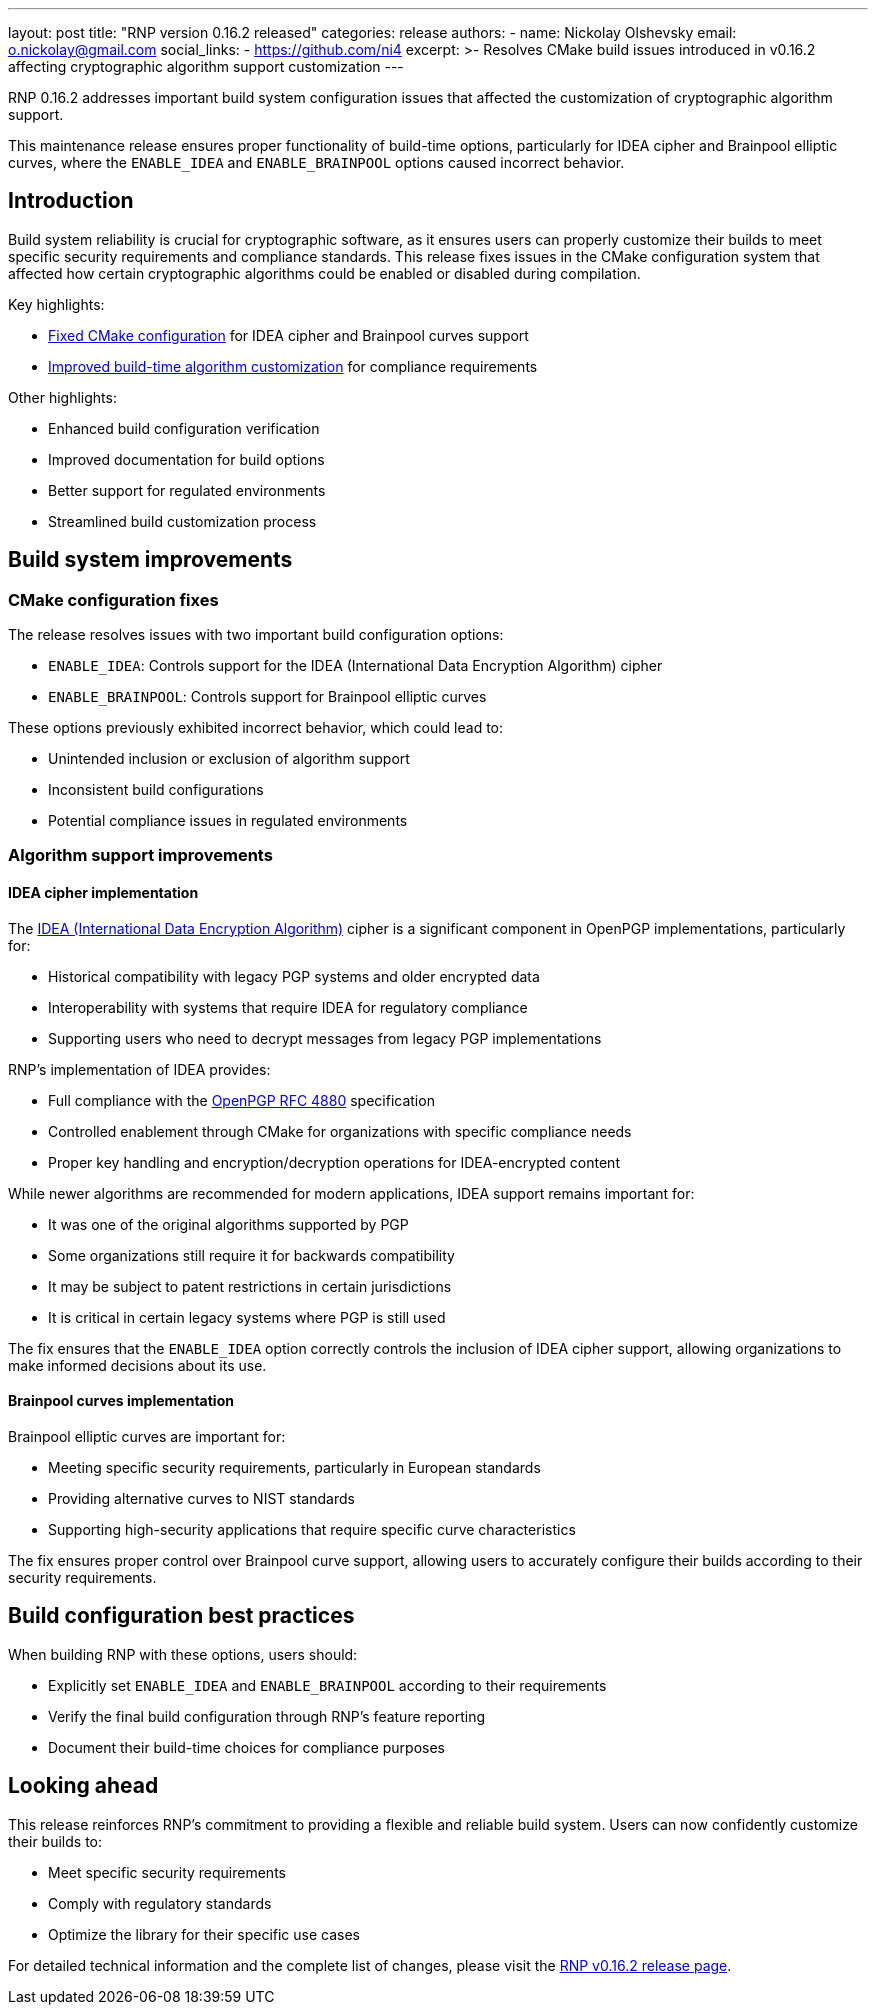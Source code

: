 ---
layout: post
title: "RNP version 0.16.2 released"
categories: release
authors:
  - name: Nickolay Olshevsky
    email: o.nickolay@gmail.com
    social_links:
      - https://github.com/ni4
excerpt: >-
  Resolves CMake build issues introduced in v0.16.2 affecting cryptographic
  algorithm support customization
---

RNP 0.16.2 addresses important build system configuration issues that affected
the customization of cryptographic algorithm support.

This maintenance release ensures proper functionality of build-time options,
particularly for IDEA cipher and Brainpool elliptic curves, where the
`ENABLE_IDEA` and `ENABLE_BRAINPOOL` options caused incorrect behavior.

== Introduction

Build system reliability is crucial for cryptographic software, as it ensures
users can properly customize their builds to meet specific security requirements
and compliance standards. This release fixes issues in the CMake configuration
system that affected how certain cryptographic algorithms could be enabled or
disabled during compilation.

Key highlights:

* <<cmake-fixes,Fixed CMake configuration>> for IDEA cipher and Brainpool curves support
* <<algorithm-support,Improved build-time algorithm customization>> for compliance requirements

Other highlights:

* Enhanced build configuration verification
* Improved documentation for build options
* Better support for regulated environments
* Streamlined build customization process

[[cmake-fixes]]
== Build system improvements

=== CMake configuration fixes

The release resolves issues with two important build configuration options:

* `ENABLE_IDEA`: Controls support for the IDEA (International Data Encryption
Algorithm) cipher

* `ENABLE_BRAINPOOL`: Controls support for Brainpool elliptic curves

These options previously exhibited incorrect behavior, which could lead to:

* Unintended inclusion or exclusion of algorithm support

* Inconsistent build configurations

* Potential compliance issues in regulated environments

[[algorithm-support]]
=== Algorithm support improvements

==== IDEA cipher implementation

The https://en.wikipedia.org/wiki/International_Data_Encryption_Algorithm[IDEA (International Data Encryption Algorithm)]
cipher is a significant component in OpenPGP implementations, particularly for:

* Historical compatibility with legacy PGP systems and older encrypted data
* Interoperability with systems that require IDEA for regulatory compliance
* Supporting users who need to decrypt messages from legacy PGP implementations

RNP's implementation of IDEA provides:

* Full compliance with the https://datatracker.ietf.org/doc/html/rfc4880[OpenPGP RFC 4880] specification
* Controlled enablement through CMake for organizations with specific compliance needs
* Proper key handling and encryption/decryption operations for IDEA-encrypted content

While newer algorithms are recommended for modern applications, IDEA support remains important for:

* It was one of the original algorithms supported by PGP

* Some organizations still require it for backwards compatibility

* It may be subject to patent restrictions in certain jurisdictions

* It is critical in certain legacy systems where PGP is still used

The fix ensures that the `ENABLE_IDEA` option correctly controls the inclusion
of IDEA cipher support, allowing organizations to make informed decisions about
its use.

==== Brainpool curves implementation

Brainpool elliptic curves are important for:

* Meeting specific security requirements, particularly in European standards

* Providing alternative curves to NIST standards

* Supporting high-security applications that require specific curve
characteristics

The fix ensures proper control over Brainpool curve support, allowing users to
accurately configure their builds according to their security requirements.

== Build configuration best practices

When building RNP with these options, users should:

* Explicitly set `ENABLE_IDEA` and `ENABLE_BRAINPOOL` according to their
requirements

* Verify the final build configuration through RNP's feature reporting

* Document their build-time choices for compliance purposes

== Looking ahead

This release reinforces RNP's commitment to providing a flexible and reliable
build system. Users can now confidently customize their builds to:

* Meet specific security requirements

* Comply with regulatory standards

* Optimize the library for their specific use cases

For detailed technical information and the complete list of changes, please
visit the https://github.com/rnpgp/rnp/releases/tag/v0.16.2[RNP v0.16.2 release
page].
